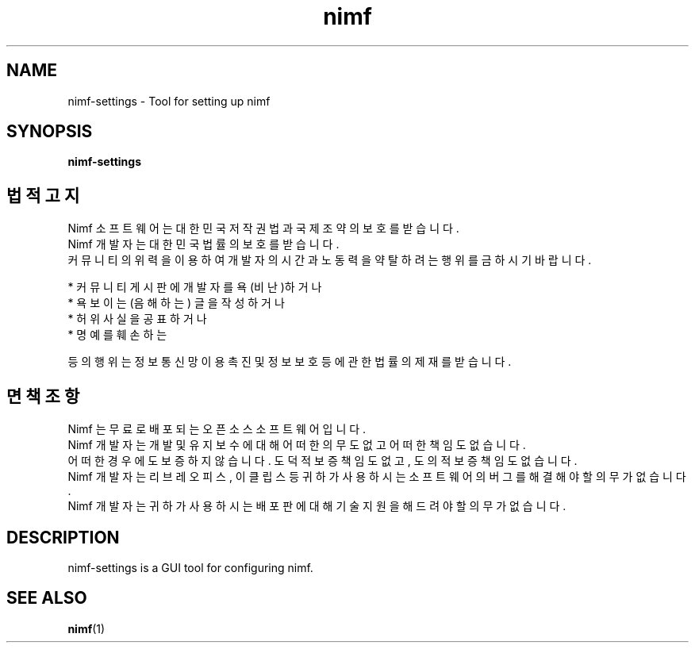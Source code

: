 .TH nimf 1 "28 Aug 2018"
.SH NAME
nimf-settings \- Tool for setting up nimf

.SH SYNOPSIS
.B nimf-settings

.SH 법적 고지
Nimf 소프트웨어는 대한민국 저작권법과 국제 조약의 보호를 받습니다.
.br
Nimf 개발자는 대한민국 법률의 보호를 받습니다.
.br
커뮤니티의 위력을 이용하여 개발자의 시간과 노동력을 약탈하려는 행위를 금하시기 바랍니다.
.LP
* 커뮤니티 게시판에 개발자를 욕(비난)하거나
.br
* 욕보이는(음해하는) 글을 작성하거나
.br
* 허위 사실을 공표하거나
.br
* 명예를 훼손하는
.LP
등의 행위는 정보통신망 이용촉진 및 정보보호 등에 관한 법률의 제재를 받습니다.

.SH 면책 조항
Nimf 는 무료로 배포되는 오픈소스 소프트웨어입니다.
.br
Nimf 개발자는 개발 및 유지보수에 대해 어떠한 의무도 없고 어떠한 책임도 없습니다.
.br
어떠한 경우에도 보증하지 않습니다. 도덕적 보증 책임도 없고, 도의적 보증 책임도 없습니다.
.br
Nimf 개발자는 리브레오피스, 이클립스 등 귀하가 사용하시는 소프트웨어의 버그를 해결해야 할 의무가 없습니다.
.br
Nimf 개발자는 귀하가 사용하시는 배포판에 대해 기술 지원을 해드려야 할 의무가 없습니다.

.SH DESCRIPTION
nimf-settings is a GUI tool for configuring nimf.

.SH "SEE ALSO"
.BR nimf (1)
